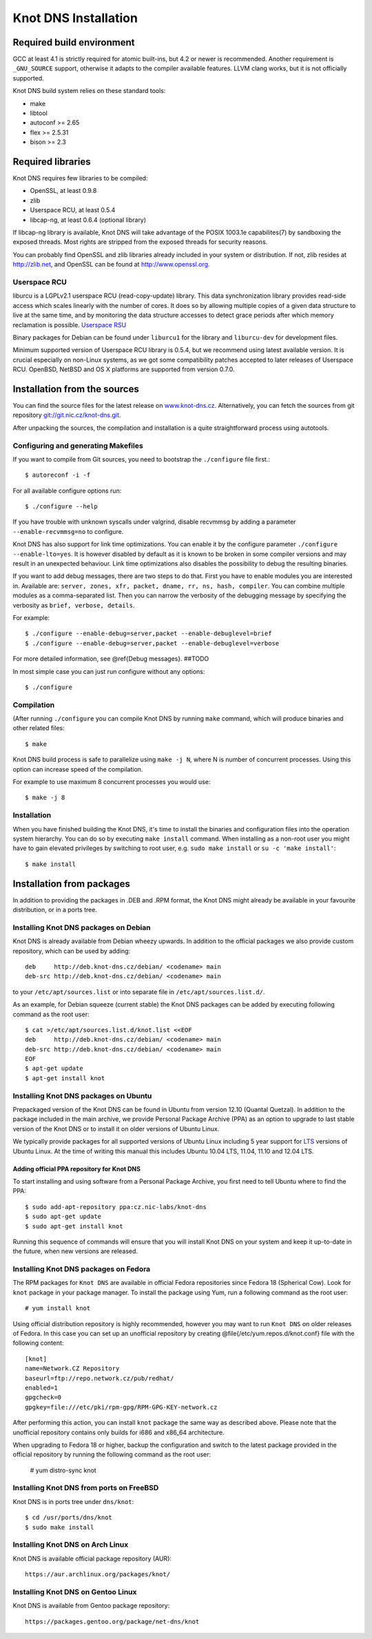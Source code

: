 .. _Knot DNS Installation:

*********************
Knot DNS Installation
*********************

.. _Required build environment:

Required build environment
==========================

GCC at least 4.1 is strictly required for atomic built-ins, but 4.2 or
newer is recommended.  Another requirement is ``_GNU_SOURCE`` support,
otherwise it adapts to the compiler available features.  LLVM clang
works, but it is not officially supported.

Knot DNS build system relies on these standard tools:

* make
* libtool
* autoconf >= 2.65
* flex >= 2.5.31
* bison >= 2.3

.. _Required libraries:

Required libraries
==================

Knot DNS requires few libraries to be compiled:

* OpenSSL, at least 0.9.8
* zlib
* Userspace RCU, at least 0.5.4
* libcap-ng, at least 0.6.4 (optional library)

If libcap-ng library is available, Knot DNS will take advantage of the
POSIX 1003.1e capabilites(7) by sandboxing the exposed threads.  Most
rights are stripped from the exposed threads for security reasons.

You can probably find OpenSSL and zlib libraries already included in
your system or distribution.  If not, zlib resides at http://zlib.net,
and OpenSSL can be found at http://www.openssl.org.

.. _Userspace RCU:

Userspace RCU
-------------

liburcu is a LGPLv2.1 userspace RCU (read-copy-update) library. This
data synchronization library provides read-side access which scales
linearly with the number of cores. It does so by allowing multiple
copies of a given data structure to live at the same time, and by
monitoring the data structure accesses to detect grace periods after
which memory reclamation is possible.  `Userspace RSU <http://lttng.org/urcu>`_

Binary packages for Debian can be found under ``liburcu1`` for the
library and ``liburcu-dev`` for development files.

Minimum supported version of Userspace RCU library is 0.5.4,
but we recommend using latest available version.
It is crucial especially on non-Linux systems, as we got some compatibility
patches accepted to later releases of Userspace RCU.
OpenBSD, NetBSD and OS X platforms are supported from version 0.7.0.

.. _Installation from the source:

Installation from the sources
=============================

You can find the source files for the latest release on `www.knot-dns.cz <https://www.knot-dns.cz>`_.
Alternatively, you can fetch the sources from git repository `<git://git.nic.cz/knot-dns.git>`_.

After unpacking the sources, the compilation and installation is a
quite straightforward process using autotools.

.. _Configuring and generating Makefiles:

Configuring and generating Makefiles
------------------------------------

If you want to compile from Git sources, you need to bootstrap the ``./configure`` file first.::

    $ autoreconf -i -f

For all available configure options run::

    $ ./configure --help

If you have trouble with unknown syscalls under valgrind, disable recvmmsg by
adding a parameter ``--enable-recvmmsg=no`` to configure.

Knot DNS has also support for link time optimizations.  You can enable
it by the configure parameter ``./configure --enable-lto=yes``.  It is
however disabled by default as it is known to be broken in some
compiler versions and may result in an unexpected behaviour.  Link
time optimizations also disables the possibility to debug the
resulting binaries.

If you want to add debug messages, there are two steps to do that.
First you have to enable modules you are interested in.
Available are: ``server, zones, xfr, packet, dname, rr, ns, hash, compiler``.
You can combine multiple modules as a comma-separated list.
Then you can narrow the verbosity of the debugging message by specifying the
verbosity as ``brief, verbose, details``.

For example::

    $ ./configure --enable-debug=server,packet --enable-debuglevel=brief
    $ ./configure --enable-debug=server,packet --enable-debuglevel=verbose

For more detailed information, see @ref{Debug messages}. ##TODO

In most simple case you can just run configure without any options::

    $ ./configure

Compilation
-----------

(After running ``./configure`` you can compile Knot DNS by running
``make`` command, which will produce binaries and other related
files::

    $ make

Knot DNS build process is safe to parallelize using ``make -j N``,
where N is number of concurrent processes.  Using this option can
increase speed of the compilation.

For example to use maximum 8 concurrent processes you would use::

    $ make -j 8

Installation
------------

When you have finished building the Knot DNS, it's time to install the
binaries and configuration files into the operation system hierarchy.
You can do so by executing ``make install`` command.  When installing
as a non-root user you might have to gain elevated privileges by
switching to root user, e.g. ``sudo make install`` or ``su -c 'make install'``::

    $ make install

Installation from packages
==========================

In addition to providing the packages in .DEB and .RPM format, the
Knot DNS might already be available in your favourite distribution, or
in a ports tree.

Installing Knot DNS packages on Debian
--------------------------------------

Knot DNS is already available from Debian wheezy upwards.  In addition
to the official packages we also provide custom repository, which can
be used by adding::

    deb     http://deb.knot-dns.cz/debian/ <codename> main
    deb-src http://deb.knot-dns.cz/debian/ <codename> main

to your ``/etc/apt/sources.list`` or into separate file in
``/etc/apt/sources.list.d/``.

As an example, for Debian squeeze (current stable) the Knot DNS
packages can be added by executing following command as the root user::

    $ cat >/etc/apt/sources.list.d/knot.list <<EOF
    deb     http://deb.knot-dns.cz/debian/ <codename> main
    deb-src http://deb.knot-dns.cz/debian/ <codename> main
    EOF
    $ apt-get update
    $ apt-get install knot

Installing Knot DNS packages on Ubuntu
--------------------------------------

Prepackaged version of the Knot DNS can be found in Ubuntu from
version 12.10 (Quantal Quetzal).  In addition to the package included
in the main archive, we provide Personal Package Archive (PPA) as an
option to upgrade to last stable version of the Knot DNS or to install
it on older versions of Ubuntu Linux.

We typically provide packages for all supported versions of Ubuntu
Linux including 5 year support for `LTS <https://wiki.ubuntu.com/LTS>`_
versions of Ubuntu Linux.  At the time of writing this manual this
includes Ubuntu 10.04 LTS, 11.04, 11.10 and 12.04 LTS.

Adding official PPA repository for Knot DNS
~~~~~~~~~~~~~~~~~~~~~~~~~~~~~~~~~~~~~~~~~~~

To start installing and using software from a Personal Package
Archive, you first need to tell Ubuntu where to find the PPA::

    $ sudo add-apt-repository ppa:cz.nic-labs/knot-dns
    $ sudo apt-get update
    $ sudo apt-get install knot

Running this sequence of commands will ensure that you will
install Knot DNS on your system and keep it up-to-date
in the future, when new versions are released.

Installing Knot DNS packages on Fedora
--------------------------------------

The RPM packages for ``Knot DNS`` are available in official Fedora
repositories since Fedora 18 (Spherical Cow). Look for ``knot``
package in your package manager. To install the package using Yum, run
a following command as the root user::

    # yum install knot

Using official distribution repository is highly recommended, however you may
want to run ``Knot DNS`` on older releases of Fedora. In this case you can
set up an unofficial repository by creating @file{/etc/yum.repos.d/knot.conf}
file with the following content::

    [knot]
    name=Network.CZ Repository
    baseurl=ftp://repo.network.cz/pub/redhat/
    enabled=1
    gpgcheck=0
    gpgkey=file:///etc/pki/rpm-gpg/RPM-GPG-KEY-network.cz

After performing this action, you can install ``knot`` package the same way
as described above. Please note that the unofficial repository contains only
builds for i686 and x86_64 architecture.

When upgrading to Fedora 18 or higher, backup the configuration and
switch to the latest package provided in the official repository by running the
following command as the root user:

    # yum distro-sync knot


Installing Knot DNS from ports on FreeBSD
-----------------------------------------

Knot DNS is in ports tree under ``dns/knot``::

    $ cd /usr/ports/dns/knot
    $ sudo make install

Installing Knot DNS on Arch Linux
---------------------------------

Knot DNS is available official package repository (AUR)::

    https://aur.archlinux.org/packages/knot/

Installing Knot DNS on Gentoo Linux
-----------------------------------

Knot DNS is available from Gentoo package repository::

    https://packages.gentoo.org/package/net-dns/knot
